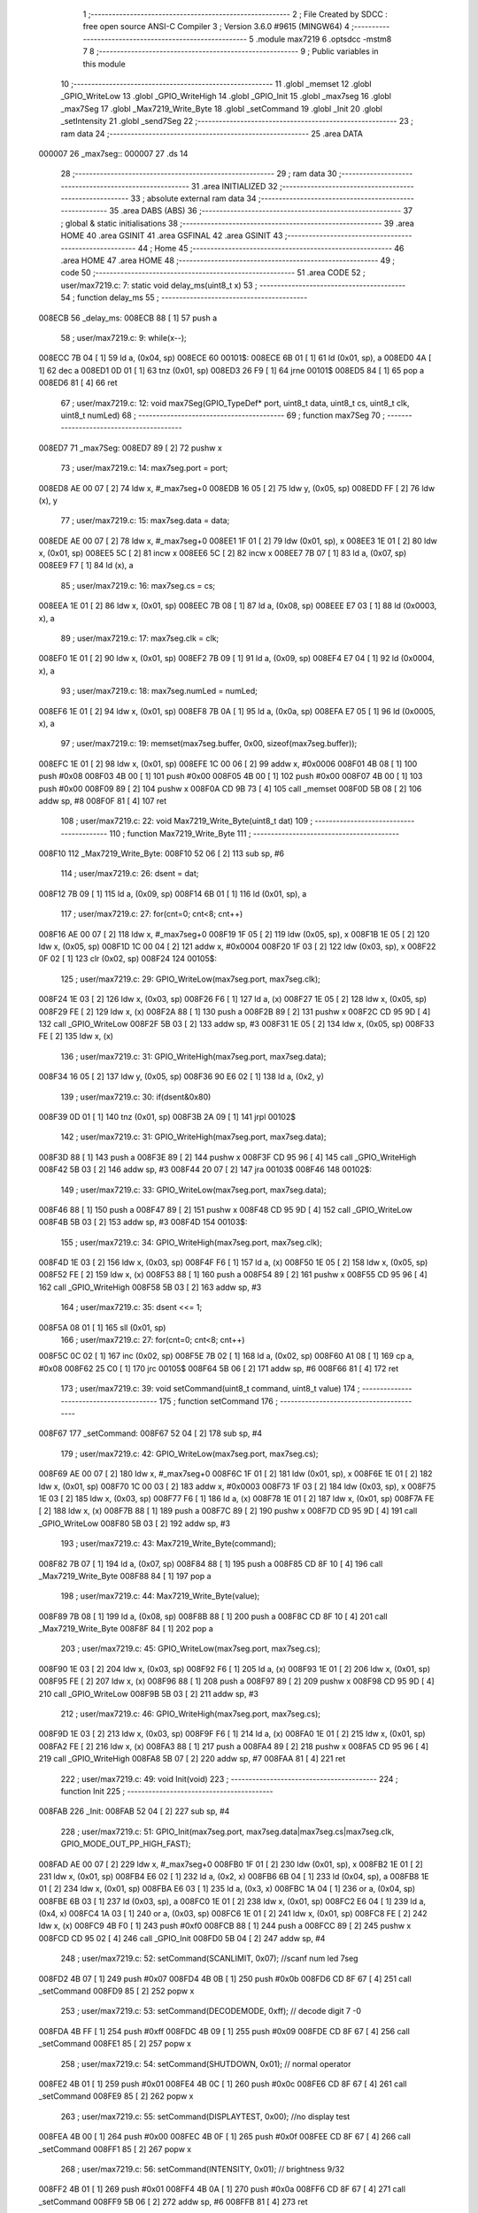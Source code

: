                                       1 ;--------------------------------------------------------
                                      2 ; File Created by SDCC : free open source ANSI-C Compiler
                                      3 ; Version 3.6.0 #9615 (MINGW64)
                                      4 ;--------------------------------------------------------
                                      5 	.module max7219
                                      6 	.optsdcc -mstm8
                                      7 	
                                      8 ;--------------------------------------------------------
                                      9 ; Public variables in this module
                                     10 ;--------------------------------------------------------
                                     11 	.globl _memset
                                     12 	.globl _GPIO_WriteLow
                                     13 	.globl _GPIO_WriteHigh
                                     14 	.globl _GPIO_Init
                                     15 	.globl _max7seg
                                     16 	.globl _max7Seg
                                     17 	.globl _Max7219_Write_Byte
                                     18 	.globl _setCommand
                                     19 	.globl _Init
                                     20 	.globl _setIntensity
                                     21 	.globl _send7Seg
                                     22 ;--------------------------------------------------------
                                     23 ; ram data
                                     24 ;--------------------------------------------------------
                                     25 	.area DATA
      000007                         26 _max7seg::
      000007                         27 	.ds 14
                                     28 ;--------------------------------------------------------
                                     29 ; ram data
                                     30 ;--------------------------------------------------------
                                     31 	.area INITIALIZED
                                     32 ;--------------------------------------------------------
                                     33 ; absolute external ram data
                                     34 ;--------------------------------------------------------
                                     35 	.area DABS (ABS)
                                     36 ;--------------------------------------------------------
                                     37 ; global & static initialisations
                                     38 ;--------------------------------------------------------
                                     39 	.area HOME
                                     40 	.area GSINIT
                                     41 	.area GSFINAL
                                     42 	.area GSINIT
                                     43 ;--------------------------------------------------------
                                     44 ; Home
                                     45 ;--------------------------------------------------------
                                     46 	.area HOME
                                     47 	.area HOME
                                     48 ;--------------------------------------------------------
                                     49 ; code
                                     50 ;--------------------------------------------------------
                                     51 	.area CODE
                                     52 ;	user/max7219.c: 7: static void delay_ms(uint8_t x)
                                     53 ;	-----------------------------------------
                                     54 ;	 function delay_ms
                                     55 ;	-----------------------------------------
      008ECB                         56 _delay_ms:
      008ECB 88               [ 1]   57 	push	a
                                     58 ;	user/max7219.c: 9: while(x--);
      008ECC 7B 04            [ 1]   59 	ld	a, (0x04, sp)
      008ECE                         60 00101$:
      008ECE 6B 01            [ 1]   61 	ld	(0x01, sp), a
      008ED0 4A               [ 1]   62 	dec	a
      008ED1 0D 01            [ 1]   63 	tnz	(0x01, sp)
      008ED3 26 F9            [ 1]   64 	jrne	00101$
      008ED5 84               [ 1]   65 	pop	a
      008ED6 81               [ 4]   66 	ret
                                     67 ;	user/max7219.c: 12: void max7Seg(GPIO_TypeDef* port, uint8_t data, uint8_t cs, uint8_t clk, uint8_t numLed)
                                     68 ;	-----------------------------------------
                                     69 ;	 function max7Seg
                                     70 ;	-----------------------------------------
      008ED7                         71 _max7Seg:
      008ED7 89               [ 2]   72 	pushw	x
                                     73 ;	user/max7219.c: 14: max7seg.port = port;
      008ED8 AE 00 07         [ 2]   74 	ldw	x, #_max7seg+0
      008EDB 16 05            [ 2]   75 	ldw	y, (0x05, sp)
      008EDD FF               [ 2]   76 	ldw	(x), y
                                     77 ;	user/max7219.c: 15: max7seg.data = data;
      008EDE AE 00 07         [ 2]   78 	ldw	x, #_max7seg+0
      008EE1 1F 01            [ 2]   79 	ldw	(0x01, sp), x
      008EE3 1E 01            [ 2]   80 	ldw	x, (0x01, sp)
      008EE5 5C               [ 2]   81 	incw	x
      008EE6 5C               [ 2]   82 	incw	x
      008EE7 7B 07            [ 1]   83 	ld	a, (0x07, sp)
      008EE9 F7               [ 1]   84 	ld	(x), a
                                     85 ;	user/max7219.c: 16: max7seg.cs = cs;
      008EEA 1E 01            [ 2]   86 	ldw	x, (0x01, sp)
      008EEC 7B 08            [ 1]   87 	ld	a, (0x08, sp)
      008EEE E7 03            [ 1]   88 	ld	(0x0003, x), a
                                     89 ;	user/max7219.c: 17: max7seg.clk = clk;
      008EF0 1E 01            [ 2]   90 	ldw	x, (0x01, sp)
      008EF2 7B 09            [ 1]   91 	ld	a, (0x09, sp)
      008EF4 E7 04            [ 1]   92 	ld	(0x0004, x), a
                                     93 ;	user/max7219.c: 18: max7seg.numLed =  numLed;
      008EF6 1E 01            [ 2]   94 	ldw	x, (0x01, sp)
      008EF8 7B 0A            [ 1]   95 	ld	a, (0x0a, sp)
      008EFA E7 05            [ 1]   96 	ld	(0x0005, x), a
                                     97 ;	user/max7219.c: 19: memset(max7seg.buffer, 0x00, sizeof(max7seg.buffer));
      008EFC 1E 01            [ 2]   98 	ldw	x, (0x01, sp)
      008EFE 1C 00 06         [ 2]   99 	addw	x, #0x0006
      008F01 4B 08            [ 1]  100 	push	#0x08
      008F03 4B 00            [ 1]  101 	push	#0x00
      008F05 4B 00            [ 1]  102 	push	#0x00
      008F07 4B 00            [ 1]  103 	push	#0x00
      008F09 89               [ 2]  104 	pushw	x
      008F0A CD 9B 73         [ 4]  105 	call	_memset
      008F0D 5B 08            [ 2]  106 	addw	sp, #8
      008F0F 81               [ 4]  107 	ret
                                    108 ;	user/max7219.c: 22: void Max7219_Write_Byte(uint8_t dat)
                                    109 ;	-----------------------------------------
                                    110 ;	 function Max7219_Write_Byte
                                    111 ;	-----------------------------------------
      008F10                        112 _Max7219_Write_Byte:
      008F10 52 06            [ 2]  113 	sub	sp, #6
                                    114 ;	user/max7219.c: 26: dsent = dat;
      008F12 7B 09            [ 1]  115 	ld	a, (0x09, sp)
      008F14 6B 01            [ 1]  116 	ld	(0x01, sp), a
                                    117 ;	user/max7219.c: 27: for(cnt=0; cnt<8; cnt++)
      008F16 AE 00 07         [ 2]  118 	ldw	x, #_max7seg+0
      008F19 1F 05            [ 2]  119 	ldw	(0x05, sp), x
      008F1B 1E 05            [ 2]  120 	ldw	x, (0x05, sp)
      008F1D 1C 00 04         [ 2]  121 	addw	x, #0x0004
      008F20 1F 03            [ 2]  122 	ldw	(0x03, sp), x
      008F22 0F 02            [ 1]  123 	clr	(0x02, sp)
      008F24                        124 00105$:
                                    125 ;	user/max7219.c: 29: GPIO_WriteLow(max7seg.port, max7seg.clk);
      008F24 1E 03            [ 2]  126 	ldw	x, (0x03, sp)
      008F26 F6               [ 1]  127 	ld	a, (x)
      008F27 1E 05            [ 2]  128 	ldw	x, (0x05, sp)
      008F29 FE               [ 2]  129 	ldw	x, (x)
      008F2A 88               [ 1]  130 	push	a
      008F2B 89               [ 2]  131 	pushw	x
      008F2C CD 95 9D         [ 4]  132 	call	_GPIO_WriteLow
      008F2F 5B 03            [ 2]  133 	addw	sp, #3
      008F31 1E 05            [ 2]  134 	ldw	x, (0x05, sp)
      008F33 FE               [ 2]  135 	ldw	x, (x)
                                    136 ;	user/max7219.c: 31: GPIO_WriteHigh(max7seg.port, max7seg.data);
      008F34 16 05            [ 2]  137 	ldw	y, (0x05, sp)
      008F36 90 E6 02         [ 1]  138 	ld	a, (0x2, y)
                                    139 ;	user/max7219.c: 30: if(dsent&0x80)
      008F39 0D 01            [ 1]  140 	tnz	(0x01, sp)
      008F3B 2A 09            [ 1]  141 	jrpl	00102$
                                    142 ;	user/max7219.c: 31: GPIO_WriteHigh(max7seg.port, max7seg.data);
      008F3D 88               [ 1]  143 	push	a
      008F3E 89               [ 2]  144 	pushw	x
      008F3F CD 95 96         [ 4]  145 	call	_GPIO_WriteHigh
      008F42 5B 03            [ 2]  146 	addw	sp, #3
      008F44 20 07            [ 2]  147 	jra	00103$
      008F46                        148 00102$:
                                    149 ;	user/max7219.c: 33: GPIO_WriteLow(max7seg.port, max7seg.data);
      008F46 88               [ 1]  150 	push	a
      008F47 89               [ 2]  151 	pushw	x
      008F48 CD 95 9D         [ 4]  152 	call	_GPIO_WriteLow
      008F4B 5B 03            [ 2]  153 	addw	sp, #3
      008F4D                        154 00103$:
                                    155 ;	user/max7219.c: 34: GPIO_WriteHigh(max7seg.port, max7seg.clk);
      008F4D 1E 03            [ 2]  156 	ldw	x, (0x03, sp)
      008F4F F6               [ 1]  157 	ld	a, (x)
      008F50 1E 05            [ 2]  158 	ldw	x, (0x05, sp)
      008F52 FE               [ 2]  159 	ldw	x, (x)
      008F53 88               [ 1]  160 	push	a
      008F54 89               [ 2]  161 	pushw	x
      008F55 CD 95 96         [ 4]  162 	call	_GPIO_WriteHigh
      008F58 5B 03            [ 2]  163 	addw	sp, #3
                                    164 ;	user/max7219.c: 35: dsent <<= 1;
      008F5A 08 01            [ 1]  165 	sll	(0x01, sp)
                                    166 ;	user/max7219.c: 27: for(cnt=0; cnt<8; cnt++)
      008F5C 0C 02            [ 1]  167 	inc	(0x02, sp)
      008F5E 7B 02            [ 1]  168 	ld	a, (0x02, sp)
      008F60 A1 08            [ 1]  169 	cp	a, #0x08
      008F62 25 C0            [ 1]  170 	jrc	00105$
      008F64 5B 06            [ 2]  171 	addw	sp, #6
      008F66 81               [ 4]  172 	ret
                                    173 ;	user/max7219.c: 39: void setCommand(uint8_t command, uint8_t value)
                                    174 ;	-----------------------------------------
                                    175 ;	 function setCommand
                                    176 ;	-----------------------------------------
      008F67                        177 _setCommand:
      008F67 52 04            [ 2]  178 	sub	sp, #4
                                    179 ;	user/max7219.c: 42: GPIO_WriteLow(max7seg.port, max7seg.cs);
      008F69 AE 00 07         [ 2]  180 	ldw	x, #_max7seg+0
      008F6C 1F 01            [ 2]  181 	ldw	(0x01, sp), x
      008F6E 1E 01            [ 2]  182 	ldw	x, (0x01, sp)
      008F70 1C 00 03         [ 2]  183 	addw	x, #0x0003
      008F73 1F 03            [ 2]  184 	ldw	(0x03, sp), x
      008F75 1E 03            [ 2]  185 	ldw	x, (0x03, sp)
      008F77 F6               [ 1]  186 	ld	a, (x)
      008F78 1E 01            [ 2]  187 	ldw	x, (0x01, sp)
      008F7A FE               [ 2]  188 	ldw	x, (x)
      008F7B 88               [ 1]  189 	push	a
      008F7C 89               [ 2]  190 	pushw	x
      008F7D CD 95 9D         [ 4]  191 	call	_GPIO_WriteLow
      008F80 5B 03            [ 2]  192 	addw	sp, #3
                                    193 ;	user/max7219.c: 43: Max7219_Write_Byte(command);
      008F82 7B 07            [ 1]  194 	ld	a, (0x07, sp)
      008F84 88               [ 1]  195 	push	a
      008F85 CD 8F 10         [ 4]  196 	call	_Max7219_Write_Byte
      008F88 84               [ 1]  197 	pop	a
                                    198 ;	user/max7219.c: 44: Max7219_Write_Byte(value);
      008F89 7B 08            [ 1]  199 	ld	a, (0x08, sp)
      008F8B 88               [ 1]  200 	push	a
      008F8C CD 8F 10         [ 4]  201 	call	_Max7219_Write_Byte
      008F8F 84               [ 1]  202 	pop	a
                                    203 ;	user/max7219.c: 45: GPIO_WriteLow(max7seg.port, max7seg.cs);
      008F90 1E 03            [ 2]  204 	ldw	x, (0x03, sp)
      008F92 F6               [ 1]  205 	ld	a, (x)
      008F93 1E 01            [ 2]  206 	ldw	x, (0x01, sp)
      008F95 FE               [ 2]  207 	ldw	x, (x)
      008F96 88               [ 1]  208 	push	a
      008F97 89               [ 2]  209 	pushw	x
      008F98 CD 95 9D         [ 4]  210 	call	_GPIO_WriteLow
      008F9B 5B 03            [ 2]  211 	addw	sp, #3
                                    212 ;	user/max7219.c: 46: GPIO_WriteHigh(max7seg.port, max7seg.cs);
      008F9D 1E 03            [ 2]  213 	ldw	x, (0x03, sp)
      008F9F F6               [ 1]  214 	ld	a, (x)
      008FA0 1E 01            [ 2]  215 	ldw	x, (0x01, sp)
      008FA2 FE               [ 2]  216 	ldw	x, (x)
      008FA3 88               [ 1]  217 	push	a
      008FA4 89               [ 2]  218 	pushw	x
      008FA5 CD 95 96         [ 4]  219 	call	_GPIO_WriteHigh
      008FA8 5B 07            [ 2]  220 	addw	sp, #7
      008FAA 81               [ 4]  221 	ret
                                    222 ;	user/max7219.c: 49: void Init(void)
                                    223 ;	-----------------------------------------
                                    224 ;	 function Init
                                    225 ;	-----------------------------------------
      008FAB                        226 _Init:
      008FAB 52 04            [ 2]  227 	sub	sp, #4
                                    228 ;	user/max7219.c: 51: GPIO_Init(max7seg.port, max7seg.data|max7seg.cs|max7seg.clk, GPIO_MODE_OUT_PP_HIGH_FAST);
      008FAD AE 00 07         [ 2]  229 	ldw	x, #_max7seg+0
      008FB0 1F 01            [ 2]  230 	ldw	(0x01, sp), x
      008FB2 1E 01            [ 2]  231 	ldw	x, (0x01, sp)
      008FB4 E6 02            [ 1]  232 	ld	a, (0x2, x)
      008FB6 6B 04            [ 1]  233 	ld	(0x04, sp), a
      008FB8 1E 01            [ 2]  234 	ldw	x, (0x01, sp)
      008FBA E6 03            [ 1]  235 	ld	a, (0x3, x)
      008FBC 1A 04            [ 1]  236 	or	a, (0x04, sp)
      008FBE 6B 03            [ 1]  237 	ld	(0x03, sp), a
      008FC0 1E 01            [ 2]  238 	ldw	x, (0x01, sp)
      008FC2 E6 04            [ 1]  239 	ld	a, (0x4, x)
      008FC4 1A 03            [ 1]  240 	or	a, (0x03, sp)
      008FC6 1E 01            [ 2]  241 	ldw	x, (0x01, sp)
      008FC8 FE               [ 2]  242 	ldw	x, (x)
      008FC9 4B F0            [ 1]  243 	push	#0xf0
      008FCB 88               [ 1]  244 	push	a
      008FCC 89               [ 2]  245 	pushw	x
      008FCD CD 95 02         [ 4]  246 	call	_GPIO_Init
      008FD0 5B 04            [ 2]  247 	addw	sp, #4
                                    248 ;	user/max7219.c: 52: setCommand(SCANLIMIT, 0x07); //scanf num led 7seg
      008FD2 4B 07            [ 1]  249 	push	#0x07
      008FD4 4B 0B            [ 1]  250 	push	#0x0b
      008FD6 CD 8F 67         [ 4]  251 	call	_setCommand
      008FD9 85               [ 2]  252 	popw	x
                                    253 ;	user/max7219.c: 53: setCommand(DECODEMODE, 0xff); // decode digit 7 -0
      008FDA 4B FF            [ 1]  254 	push	#0xff
      008FDC 4B 09            [ 1]  255 	push	#0x09
      008FDE CD 8F 67         [ 4]  256 	call	_setCommand
      008FE1 85               [ 2]  257 	popw	x
                                    258 ;	user/max7219.c: 54: setCommand(SHUTDOWN, 0x01); // normal operator
      008FE2 4B 01            [ 1]  259 	push	#0x01
      008FE4 4B 0C            [ 1]  260 	push	#0x0c
      008FE6 CD 8F 67         [ 4]  261 	call	_setCommand
      008FE9 85               [ 2]  262 	popw	x
                                    263 ;	user/max7219.c: 55: setCommand(DISPLAYTEST, 0x00); //no display test
      008FEA 4B 00            [ 1]  264 	push	#0x00
      008FEC 4B 0F            [ 1]  265 	push	#0x0f
      008FEE CD 8F 67         [ 4]  266 	call	_setCommand
      008FF1 85               [ 2]  267 	popw	x
                                    268 ;	user/max7219.c: 56: setCommand(INTENSITY, 0x01); // brightness 9/32
      008FF2 4B 01            [ 1]  269 	push	#0x01
      008FF4 4B 0A            [ 1]  270 	push	#0x0a
      008FF6 CD 8F 67         [ 4]  271 	call	_setCommand
      008FF9 5B 06            [ 2]  272 	addw	sp, #6
      008FFB 81               [ 4]  273 	ret
                                    274 ;	user/max7219.c: 59: void setIntensity(uint8_t intensity)
                                    275 ;	-----------------------------------------
                                    276 ;	 function setIntensity
                                    277 ;	-----------------------------------------
      008FFC                        278 _setIntensity:
                                    279 ;	user/max7219.c: 61: setCommand(INTENSITY, intensity);
      008FFC 7B 03            [ 1]  280 	ld	a, (0x03, sp)
      008FFE 88               [ 1]  281 	push	a
      008FFF 4B 0A            [ 1]  282 	push	#0x0a
      009001 CD 8F 67         [ 4]  283 	call	_setCommand
      009004 85               [ 2]  284 	popw	x
      009005 81               [ 4]  285 	ret
                                    286 ;	user/max7219.c: 64: void send7Seg(uint8_t led, uint8_t data)
                                    287 ;	-----------------------------------------
                                    288 ;	 function send7Seg
                                    289 ;	-----------------------------------------
      009006                        290 _send7Seg:
      009006 52 04            [ 2]  291 	sub	sp, #4
                                    292 ;	user/max7219.c: 67: GPIO_WriteLow(max7seg.port, max7seg.cs);
      009008 AE 00 07         [ 2]  293 	ldw	x, #_max7seg+0
      00900B 1F 01            [ 2]  294 	ldw	(0x01, sp), x
      00900D 1E 01            [ 2]  295 	ldw	x, (0x01, sp)
      00900F 1C 00 03         [ 2]  296 	addw	x, #0x0003
      009012 1F 03            [ 2]  297 	ldw	(0x03, sp), x
      009014 1E 03            [ 2]  298 	ldw	x, (0x03, sp)
      009016 F6               [ 1]  299 	ld	a, (x)
      009017 1E 01            [ 2]  300 	ldw	x, (0x01, sp)
      009019 FE               [ 2]  301 	ldw	x, (x)
      00901A 88               [ 1]  302 	push	a
      00901B 89               [ 2]  303 	pushw	x
      00901C CD 95 9D         [ 4]  304 	call	_GPIO_WriteLow
      00901F 5B 03            [ 2]  305 	addw	sp, #3
                                    306 ;	user/max7219.c: 68: Max7219_Write_Byte(led);
      009021 7B 07            [ 1]  307 	ld	a, (0x07, sp)
      009023 88               [ 1]  308 	push	a
      009024 CD 8F 10         [ 4]  309 	call	_Max7219_Write_Byte
      009027 84               [ 1]  310 	pop	a
                                    311 ;	user/max7219.c: 69: Max7219_Write_Byte(data);
      009028 7B 08            [ 1]  312 	ld	a, (0x08, sp)
      00902A 88               [ 1]  313 	push	a
      00902B CD 8F 10         [ 4]  314 	call	_Max7219_Write_Byte
      00902E 84               [ 1]  315 	pop	a
                                    316 ;	user/max7219.c: 70: GPIO_WriteLow(max7seg.port, max7seg.cs);
      00902F 1E 03            [ 2]  317 	ldw	x, (0x03, sp)
      009031 F6               [ 1]  318 	ld	a, (x)
      009032 1E 01            [ 2]  319 	ldw	x, (0x01, sp)
      009034 FE               [ 2]  320 	ldw	x, (x)
      009035 88               [ 1]  321 	push	a
      009036 89               [ 2]  322 	pushw	x
      009037 CD 95 9D         [ 4]  323 	call	_GPIO_WriteLow
      00903A 5B 03            [ 2]  324 	addw	sp, #3
                                    325 ;	user/max7219.c: 71: GPIO_WriteHigh(max7seg.port, max7seg.cs);
      00903C 1E 03            [ 2]  326 	ldw	x, (0x03, sp)
      00903E F6               [ 1]  327 	ld	a, (x)
      00903F 1E 01            [ 2]  328 	ldw	x, (0x01, sp)
      009041 FE               [ 2]  329 	ldw	x, (x)
      009042 88               [ 1]  330 	push	a
      009043 89               [ 2]  331 	pushw	x
      009044 CD 95 96         [ 4]  332 	call	_GPIO_WriteHigh
      009047 5B 07            [ 2]  333 	addw	sp, #7
      009049 81               [ 4]  334 	ret
                                    335 	.area CODE
                                    336 	.area INITIALIZER
                                    337 	.area CABS (ABS)
